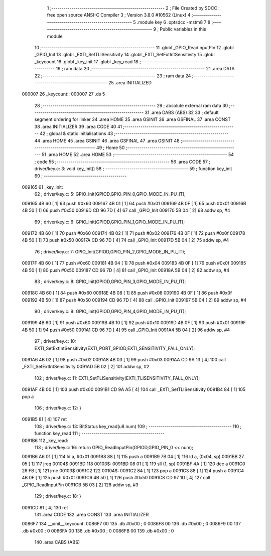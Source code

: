                                       1 ;--------------------------------------------------------
                                      2 ; File Created by SDCC : free open source ANSI-C Compiler
                                      3 ; Version 3.8.0 #10562 (Linux)
                                      4 ;--------------------------------------------------------
                                      5 	.module key
                                      6 	.optsdcc -mstm8
                                      7 	
                                      8 ;--------------------------------------------------------
                                      9 ; Public variables in this module
                                     10 ;--------------------------------------------------------
                                     11 	.globl _GPIO_ReadInputPin
                                     12 	.globl _GPIO_Init
                                     13 	.globl _EXTI_SetTLISensitivity
                                     14 	.globl _EXTI_SetExtIntSensitivity
                                     15 	.globl _keycount
                                     16 	.globl _key_init
                                     17 	.globl _key_read
                                     18 ;--------------------------------------------------------
                                     19 ; ram data
                                     20 ;--------------------------------------------------------
                                     21 	.area DATA
                                     22 ;--------------------------------------------------------
                                     23 ; ram data
                                     24 ;--------------------------------------------------------
                                     25 	.area INITIALIZED
      000007                         26 _keycount::
      000007                         27 	.ds 5
                                     28 ;--------------------------------------------------------
                                     29 ; absolute external ram data
                                     30 ;--------------------------------------------------------
                                     31 	.area DABS (ABS)
                                     32 
                                     33 ; default segment ordering for linker
                                     34 	.area HOME
                                     35 	.area GSINIT
                                     36 	.area GSFINAL
                                     37 	.area CONST
                                     38 	.area INITIALIZER
                                     39 	.area CODE
                                     40 
                                     41 ;--------------------------------------------------------
                                     42 ; global & static initialisations
                                     43 ;--------------------------------------------------------
                                     44 	.area HOME
                                     45 	.area GSINIT
                                     46 	.area GSFINAL
                                     47 	.area GSINIT
                                     48 ;--------------------------------------------------------
                                     49 ; Home
                                     50 ;--------------------------------------------------------
                                     51 	.area HOME
                                     52 	.area HOME
                                     53 ;--------------------------------------------------------
                                     54 ; code
                                     55 ;--------------------------------------------------------
                                     56 	.area CODE
                                     57 ;	driver/key.c: 3: void key_init()
                                     58 ;	-----------------------------------------
                                     59 ;	 function key_init
                                     60 ;	-----------------------------------------
      009165                         61 _key_init:
                                     62 ;	driver/key.c: 5: GPIO_Init(GPIOD,GPIO_PIN_0,GPIO_MODE_IN_PU_IT);
      009165 4B 60            [ 1]   63 	push	#0x60
      009167 4B 01            [ 1]   64 	push	#0x01
      009169 4B 0F            [ 1]   65 	push	#0x0f
      00916B 4B 50            [ 1]   66 	push	#0x50
      00916D CD 96 7D         [ 4]   67 	call	_GPIO_Init
      009170 5B 04            [ 2]   68 	addw	sp, #4
                                     69 ;	driver/key.c: 6: GPIO_Init(GPIOD,GPIO_PIN_1,GPIO_MODE_IN_PU_IT);
      009172 4B 60            [ 1]   70 	push	#0x60
      009174 4B 02            [ 1]   71 	push	#0x02
      009176 4B 0F            [ 1]   72 	push	#0x0f
      009178 4B 50            [ 1]   73 	push	#0x50
      00917A CD 96 7D         [ 4]   74 	call	_GPIO_Init
      00917D 5B 04            [ 2]   75 	addw	sp, #4
                                     76 ;	driver/key.c: 7: GPIO_Init(GPIOD,GPIO_PIN_2,GPIO_MODE_IN_PU_IT);
      00917F 4B 60            [ 1]   77 	push	#0x60
      009181 4B 04            [ 1]   78 	push	#0x04
      009183 4B 0F            [ 1]   79 	push	#0x0f
      009185 4B 50            [ 1]   80 	push	#0x50
      009187 CD 96 7D         [ 4]   81 	call	_GPIO_Init
      00918A 5B 04            [ 2]   82 	addw	sp, #4
                                     83 ;	driver/key.c: 8: GPIO_Init(GPIOD,GPIO_PIN_3,GPIO_MODE_IN_PU_IT);
      00918C 4B 60            [ 1]   84 	push	#0x60
      00918E 4B 08            [ 1]   85 	push	#0x08
      009190 4B 0F            [ 1]   86 	push	#0x0f
      009192 4B 50            [ 1]   87 	push	#0x50
      009194 CD 96 7D         [ 4]   88 	call	_GPIO_Init
      009197 5B 04            [ 2]   89 	addw	sp, #4
                                     90 ;	driver/key.c: 9: GPIO_Init(GPIOD,GPIO_PIN_4,GPIO_MODE_IN_PU_IT);
      009199 4B 60            [ 1]   91 	push	#0x60
      00919B 4B 10            [ 1]   92 	push	#0x10
      00919D 4B 0F            [ 1]   93 	push	#0x0f
      00919F 4B 50            [ 1]   94 	push	#0x50
      0091A1 CD 96 7D         [ 4]   95 	call	_GPIO_Init
      0091A4 5B 04            [ 2]   96 	addw	sp, #4
                                     97 ;	driver/key.c: 10: EXTI_SetExtIntSensitivity(EXTI_PORT_GPIOD,EXTI_SENSITIVITY_FALL_ONLY);
      0091A6 4B 02            [ 1]   98 	push	#0x02
      0091A8 4B 03            [ 1]   99 	push	#0x03
      0091AA CD 9A 13         [ 4]  100 	call	_EXTI_SetExtIntSensitivity
      0091AD 5B 02            [ 2]  101 	addw	sp, #2
                                    102 ;	driver/key.c: 11: EXTI_SetTLISensitivity(EXTI_TLISENSITIVITY_FALL_ONLY);
      0091AF 4B 00            [ 1]  103 	push	#0x00
      0091B1 CD 9A A5         [ 4]  104 	call	_EXTI_SetTLISensitivity
      0091B4 84               [ 1]  105 	pop	a
                                    106 ;	driver/key.c: 12: }
      0091B5 81               [ 4]  107 	ret
                                    108 ;	driver/key.c: 13: BitStatus key_read(u8 num)
                                    109 ;	-----------------------------------------
                                    110 ;	 function key_read
                                    111 ;	-----------------------------------------
      0091B6                        112 _key_read:
                                    113 ;	driver/key.c: 16: return GPIO_ReadInputPin(GPIOD,GPIO_PIN_0 << num);
      0091B6 A6 01            [ 1]  114 	ld	a, #0x01
      0091B8 88               [ 1]  115 	push	a
      0091B9 7B 04            [ 1]  116 	ld	a, (0x04, sp)
      0091BB 27 05            [ 1]  117 	jreq	00104$
      0091BD                        118 00103$:
      0091BD 08 01            [ 1]  119 	sll	(1, sp)
      0091BF 4A               [ 1]  120 	dec	a
      0091C0 26 FB            [ 1]  121 	jrne	00103$
      0091C2                        122 00104$:
      0091C2 84               [ 1]  123 	pop	a
      0091C3 88               [ 1]  124 	push	a
      0091C4 4B 0F            [ 1]  125 	push	#0x0f
      0091C6 4B 50            [ 1]  126 	push	#0x50
      0091C8 CD 97 1D         [ 4]  127 	call	_GPIO_ReadInputPin
      0091CB 5B 03            [ 2]  128 	addw	sp, #3
                                    129 ;	driver/key.c: 18: }
      0091CD 81               [ 4]  130 	ret
                                    131 	.area CODE
                                    132 	.area CONST
                                    133 	.area INITIALIZER
      0086F7                        134 __xinit__keycount:
      0086F7 00                     135 	.db #0x00	; 0
      0086F8 00                     136 	.db #0x00	; 0
      0086F9 00                     137 	.db #0x00	; 0
      0086FA 00                     138 	.db #0x00	; 0
      0086FB 00                     139 	.db #0x00	; 0
                                    140 	.area CABS (ABS)
